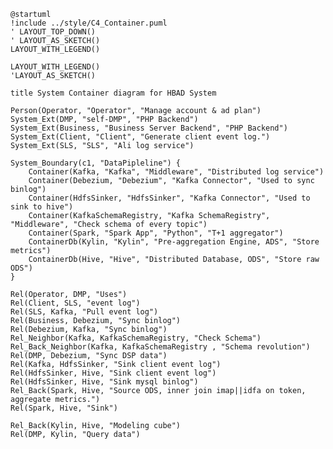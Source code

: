 #+BEGIN_SRC plantuml :file ../img/ad_dmp_component.png
@startuml
!include ../style/C4_Container.puml
' LAYOUT_TOP_DOWN()
' LAYOUT_AS_SKETCH()
LAYOUT_WITH_LEGEND()

LAYOUT_WITH_LEGEND()
'LAYOUT_AS_SKETCH()

title System Container diagram for HBAD System

Person(Operator, "Operator", "Manage account & ad plan")
System_Ext(DMP, "self-DMP", "PHP Backend")
System_Ext(Business, "Business Server Backend", "PHP Backend")
System_Ext(Client, "Client", "Generate client event log.")
System_Ext(SLS, "SLS", "Ali log service")

System_Boundary(c1, "DataPipleline") {
    Container(Kafka, "Kafka", "Middleware", "Distributed log service")
    Container(Debezium, "Debezium", "Kafka Connector", "Used to sync binlog")
    Container(HdfsSinker, "HdfsSinker", "Kafka Connector", "Used to sink to hive")
    Container(KafkaSchemaRegistry, "Kafka SchemaRegistry", "Middleware", "Check schema of every topic")
    Container(Spark, "Spark App", "Python", "T+1 aggregator")
    ContainerDb(Kylin, "Kylin", "Pre-aggregation Engine, ADS", "Store metrics")
    ContainerDb(Hive, "Hive", "Distributed Database, ODS", "Store raw ODS")
}

Rel(Operator, DMP, "Uses")
Rel(Client, SLS, "event log")
Rel(SLS, Kafka, "Pull event log")
Rel(Business, Debezium, "Sync binlog")
Rel(Debezium, Kafka, "Sync binlog")
Rel_Neighbor(Kafka, KafkaSchemaRegistry, "Check Schema")
Rel_Back_Neighbor(Kafka, KafkaSchemaRegistry , "Schema revolution")
Rel(DMP, Debezium, "Sync DSP data")
Rel(Kafka, HdfsSinker, "Sink client event log")
Rel(HdfsSinker, Hive, "Sink client event log")
Rel(HdfsSinker, Hive, "Sink mysql binlog")
Rel_Back(Spark, Hive, "Source ODS, inner join imap||idfa on token, aggregate metrics.")
Rel(Spark, Hive, "Sink")

Rel_Back(Kylin, Hive, "Modeling cube")
Rel(DMP, Kylin, "Query data")

#+END_SRC

#+RESULTS: 
[[file:../img/ad_dmp_component.png]]

